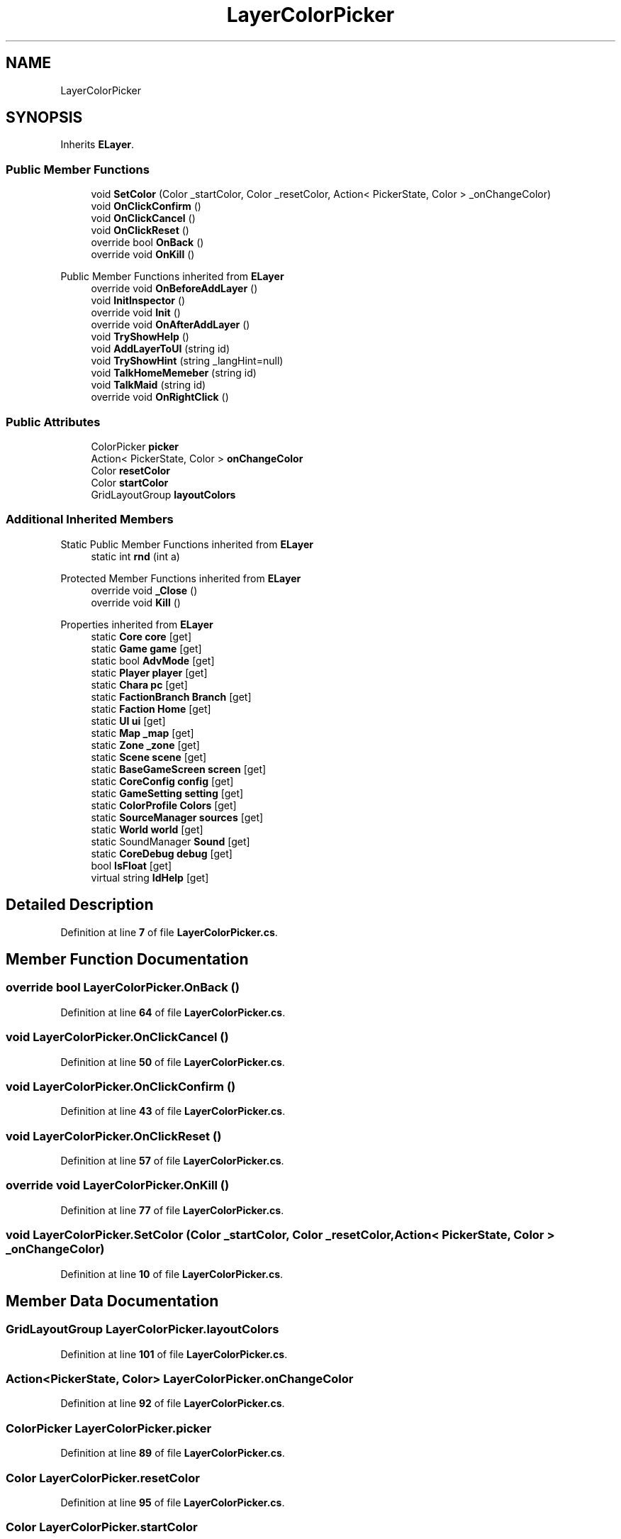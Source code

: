 .TH "LayerColorPicker" 3 "Elin Modding Docs Doc" \" -*- nroff -*-
.ad l
.nh
.SH NAME
LayerColorPicker
.SH SYNOPSIS
.br
.PP
.PP
Inherits \fBELayer\fP\&.
.SS "Public Member Functions"

.in +1c
.ti -1c
.RI "void \fBSetColor\fP (Color _startColor, Color _resetColor, Action< PickerState, Color > _onChangeColor)"
.br
.ti -1c
.RI "void \fBOnClickConfirm\fP ()"
.br
.ti -1c
.RI "void \fBOnClickCancel\fP ()"
.br
.ti -1c
.RI "void \fBOnClickReset\fP ()"
.br
.ti -1c
.RI "override bool \fBOnBack\fP ()"
.br
.ti -1c
.RI "override void \fBOnKill\fP ()"
.br
.in -1c

Public Member Functions inherited from \fBELayer\fP
.in +1c
.ti -1c
.RI "override void \fBOnBeforeAddLayer\fP ()"
.br
.ti -1c
.RI "void \fBInitInspector\fP ()"
.br
.ti -1c
.RI "override void \fBInit\fP ()"
.br
.ti -1c
.RI "override void \fBOnAfterAddLayer\fP ()"
.br
.ti -1c
.RI "void \fBTryShowHelp\fP ()"
.br
.ti -1c
.RI "void \fBAddLayerToUI\fP (string id)"
.br
.ti -1c
.RI "void \fBTryShowHint\fP (string _langHint=null)"
.br
.ti -1c
.RI "void \fBTalkHomeMemeber\fP (string id)"
.br
.ti -1c
.RI "void \fBTalkMaid\fP (string id)"
.br
.ti -1c
.RI "override void \fBOnRightClick\fP ()"
.br
.in -1c
.SS "Public Attributes"

.in +1c
.ti -1c
.RI "ColorPicker \fBpicker\fP"
.br
.ti -1c
.RI "Action< PickerState, Color > \fBonChangeColor\fP"
.br
.ti -1c
.RI "Color \fBresetColor\fP"
.br
.ti -1c
.RI "Color \fBstartColor\fP"
.br
.ti -1c
.RI "GridLayoutGroup \fBlayoutColors\fP"
.br
.in -1c
.SS "Additional Inherited Members"


Static Public Member Functions inherited from \fBELayer\fP
.in +1c
.ti -1c
.RI "static int \fBrnd\fP (int a)"
.br
.in -1c

Protected Member Functions inherited from \fBELayer\fP
.in +1c
.ti -1c
.RI "override void \fB_Close\fP ()"
.br
.ti -1c
.RI "override void \fBKill\fP ()"
.br
.in -1c

Properties inherited from \fBELayer\fP
.in +1c
.ti -1c
.RI "static \fBCore\fP \fBcore\fP\fR [get]\fP"
.br
.ti -1c
.RI "static \fBGame\fP \fBgame\fP\fR [get]\fP"
.br
.ti -1c
.RI "static bool \fBAdvMode\fP\fR [get]\fP"
.br
.ti -1c
.RI "static \fBPlayer\fP \fBplayer\fP\fR [get]\fP"
.br
.ti -1c
.RI "static \fBChara\fP \fBpc\fP\fR [get]\fP"
.br
.ti -1c
.RI "static \fBFactionBranch\fP \fBBranch\fP\fR [get]\fP"
.br
.ti -1c
.RI "static \fBFaction\fP \fBHome\fP\fR [get]\fP"
.br
.ti -1c
.RI "static \fBUI\fP \fBui\fP\fR [get]\fP"
.br
.ti -1c
.RI "static \fBMap\fP \fB_map\fP\fR [get]\fP"
.br
.ti -1c
.RI "static \fBZone\fP \fB_zone\fP\fR [get]\fP"
.br
.ti -1c
.RI "static \fBScene\fP \fBscene\fP\fR [get]\fP"
.br
.ti -1c
.RI "static \fBBaseGameScreen\fP \fBscreen\fP\fR [get]\fP"
.br
.ti -1c
.RI "static \fBCoreConfig\fP \fBconfig\fP\fR [get]\fP"
.br
.ti -1c
.RI "static \fBGameSetting\fP \fBsetting\fP\fR [get]\fP"
.br
.ti -1c
.RI "static \fBColorProfile\fP \fBColors\fP\fR [get]\fP"
.br
.ti -1c
.RI "static \fBSourceManager\fP \fBsources\fP\fR [get]\fP"
.br
.ti -1c
.RI "static \fBWorld\fP \fBworld\fP\fR [get]\fP"
.br
.ti -1c
.RI "static SoundManager \fBSound\fP\fR [get]\fP"
.br
.ti -1c
.RI "static \fBCoreDebug\fP \fBdebug\fP\fR [get]\fP"
.br
.ti -1c
.RI "bool \fBIsFloat\fP\fR [get]\fP"
.br
.ti -1c
.RI "virtual string \fBIdHelp\fP\fR [get]\fP"
.br
.in -1c
.SH "Detailed Description"
.PP 
Definition at line \fB7\fP of file \fBLayerColorPicker\&.cs\fP\&.
.SH "Member Function Documentation"
.PP 
.SS "override bool LayerColorPicker\&.OnBack ()"

.PP
Definition at line \fB64\fP of file \fBLayerColorPicker\&.cs\fP\&.
.SS "void LayerColorPicker\&.OnClickCancel ()"

.PP
Definition at line \fB50\fP of file \fBLayerColorPicker\&.cs\fP\&.
.SS "void LayerColorPicker\&.OnClickConfirm ()"

.PP
Definition at line \fB43\fP of file \fBLayerColorPicker\&.cs\fP\&.
.SS "void LayerColorPicker\&.OnClickReset ()"

.PP
Definition at line \fB57\fP of file \fBLayerColorPicker\&.cs\fP\&.
.SS "override void LayerColorPicker\&.OnKill ()"

.PP
Definition at line \fB77\fP of file \fBLayerColorPicker\&.cs\fP\&.
.SS "void LayerColorPicker\&.SetColor (Color _startColor, Color _resetColor, Action< PickerState, Color > _onChangeColor)"

.PP
Definition at line \fB10\fP of file \fBLayerColorPicker\&.cs\fP\&.
.SH "Member Data Documentation"
.PP 
.SS "GridLayoutGroup LayerColorPicker\&.layoutColors"

.PP
Definition at line \fB101\fP of file \fBLayerColorPicker\&.cs\fP\&.
.SS "Action<PickerState, Color> LayerColorPicker\&.onChangeColor"

.PP
Definition at line \fB92\fP of file \fBLayerColorPicker\&.cs\fP\&.
.SS "ColorPicker LayerColorPicker\&.picker"

.PP
Definition at line \fB89\fP of file \fBLayerColorPicker\&.cs\fP\&.
.SS "Color LayerColorPicker\&.resetColor"

.PP
Definition at line \fB95\fP of file \fBLayerColorPicker\&.cs\fP\&.
.SS "Color LayerColorPicker\&.startColor"

.PP
Definition at line \fB98\fP of file \fBLayerColorPicker\&.cs\fP\&.

.SH "Author"
.PP 
Generated automatically by Doxygen for Elin Modding Docs Doc from the source code\&.

